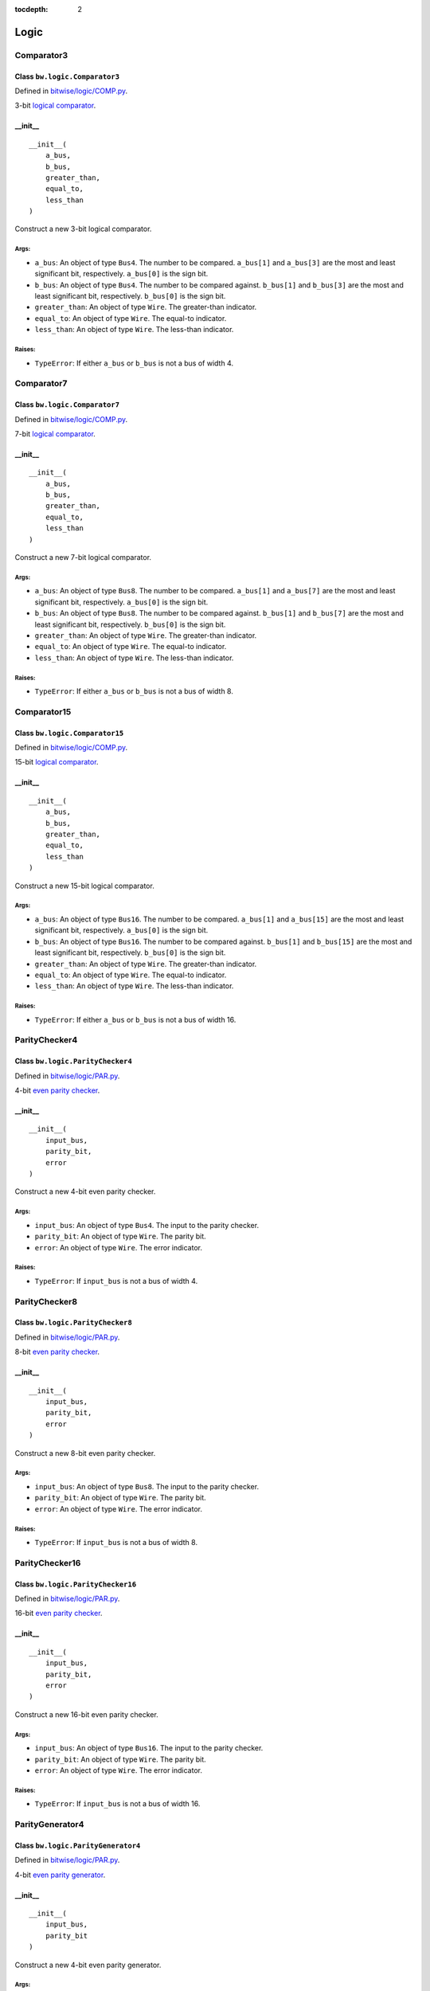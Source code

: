 :tocdepth: 2

=====
Logic
=====


.. _Comparator3:

Comparator3
===========

Class ``bw.logic.Comparator3``
------------------------------

.. image:: images/schematics/logic/Comparator3.svg
    :width: 600px

Defined in `bitwise/logic/COMP.py <https://github.com/jamesjiang52/Bitwise/blob/master/bitwise/logic/COMP.py>`_.

3-bit `logical comparator <https://en.wikipedia.org/wiki/Digital_comparator>`_.

__init__
--------

::

    __init__(
        a_bus,
        b_bus,
        greater_than,
        equal_to,
        less_than
    )

Construct a new 3-bit logical comparator.

Args:
~~~~~
* ``a_bus``: An object of type ``Bus4``. The number to be compared. ``a_bus[1]`` and ``a_bus[3]`` are the most and least significant bit, respectively. ``a_bus[0]`` is the sign bit.
* ``b_bus``: An object of type ``Bus4``. The number to be compared against. ``b_bus[1]`` and ``b_bus[3]`` are the most and least significant bit, respectively. ``b_bus[0]`` is the sign bit.
* ``greater_than``: An object of type ``Wire``. The greater-than indicator.
* ``equal_to``: An object of type ``Wire``. The equal-to indicator.
* ``less_than``: An object of type ``Wire``. The less-than indicator.

Raises:
~~~~~~~
* ``TypeError``: If either ``a_bus`` or ``b_bus`` is not a bus of width 4.


.. _Comparator7:

Comparator7
===========

Class ``bw.logic.Comparator7``
------------------------------

.. image:: images/schematics/logic/Comparator7.svg
    :width: 600px

Defined in `bitwise/logic/COMP.py <https://github.com/jamesjiang52/Bitwise/blob/master/bitwise/logic/COMP.py>`_.

7-bit `logical comparator <https://en.wikipedia.org/wiki/Digital_comparator>`_.

__init__
--------

::

    __init__(
        a_bus,
        b_bus,
        greater_than,
        equal_to,
        less_than
    )

Construct a new 7-bit logical comparator.

Args:
~~~~~
* ``a_bus``: An object of type ``Bus8``. The number to be compared. ``a_bus[1]`` and ``a_bus[7]`` are the most and least significant bit, respectively. ``a_bus[0]`` is the sign bit.
* ``b_bus``: An object of type ``Bus8``. The number to be compared against. ``b_bus[1]`` and ``b_bus[7]`` are the most and least significant bit, respectively. ``b_bus[0]`` is the sign bit.
* ``greater_than``: An object of type ``Wire``. The greater-than indicator.
* ``equal_to``: An object of type ``Wire``. The equal-to indicator.
* ``less_than``: An object of type ``Wire``. The less-than indicator.

Raises:
~~~~~~~
* ``TypeError``: If either ``a_bus`` or ``b_bus`` is not a bus of width 8.


.. _Comparator15:

Comparator15
============

Class ``bw.logic.Comparator15``
-------------------------------

.. image:: images/schematics/logic/Comparator15.svg
    :width: 600px

Defined in `bitwise/logic/COMP.py <https://github.com/jamesjiang52/Bitwise/blob/master/bitwise/logic/COMP.py>`_.

15-bit `logical comparator <https://en.wikipedia.org/wiki/Digital_comparator>`_.

__init__
--------

::

    __init__(
        a_bus,
        b_bus,
        greater_than,
        equal_to,
        less_than
    )

Construct a new 15-bit logical comparator.

Args:
~~~~~
* ``a_bus``: An object of type ``Bus16``. The number to be compared. ``a_bus[1]`` and ``a_bus[15]`` are the most and least significant bit, respectively. ``a_bus[0]`` is the sign bit.
* ``b_bus``: An object of type ``Bus16``. The number to be compared against. ``b_bus[1]`` and ``b_bus[15]`` are the most and least significant bit, respectively. ``b_bus[0]`` is the sign bit.
* ``greater_than``: An object of type ``Wire``. The greater-than indicator.
* ``equal_to``: An object of type ``Wire``. The equal-to indicator.
* ``less_than``: An object of type ``Wire``. The less-than indicator.

Raises:
~~~~~~~
* ``TypeError``: If either ``a_bus`` or ``b_bus`` is not a bus of width 16.


.. _ParityChecker4:

ParityChecker4
==============

Class ``bw.logic.ParityChecker4``
---------------------------------

.. image:: images/schematics/logic/ParityChecker4.svg
    :width: 600px

Defined in `bitwise/logic/PAR.py <https://github.com/jamesjiang52/Bitwise/blob/master/bitwise/logic/PAR.py>`_.

4-bit `even parity checker <https://en.wikipedia.org/wiki/Parity_bit>`_.

__init__
--------

::

    __init__(
        input_bus,
        parity_bit,
        error
    )

Construct a new 4-bit even parity checker.

Args:
~~~~~
* ``input_bus``: An object of type ``Bus4``. The input to the parity checker.
* ``parity_bit``: An object of type ``Wire``. The parity bit.
* ``error``: An object of type ``Wire``. The error indicator.

Raises:
~~~~~~~
* ``TypeError``: If ``input_bus`` is not a bus of width 4.


.. _ParityChecker8:

ParityChecker8
==============

Class ``bw.logic.ParityChecker8``
---------------------------------

.. image:: images/schematics/logic/ParityChecker8.svg
    :width: 600px

Defined in `bitwise/logic/PAR.py <https://github.com/jamesjiang52/Bitwise/blob/master/bitwise/logic/PAR.py>`_.

8-bit `even parity checker <https://en.wikipedia.org/wiki/Parity_bit>`_.

__init__
--------

::

    __init__(
        input_bus,
        parity_bit,
        error
    )

Construct a new 8-bit even parity checker.

Args:
~~~~~
* ``input_bus``: An object of type ``Bus8``. The input to the parity checker.
* ``parity_bit``: An object of type ``Wire``. The parity bit.
* ``error``: An object of type ``Wire``. The error indicator.

Raises:
~~~~~~~
* ``TypeError``: If ``input_bus`` is not a bus of width 8.


.. _ParityChecker16:

ParityChecker16
===============

Class ``bw.logic.ParityChecker16``
----------------------------------

.. image:: images/schematics/logic/ParityChecker16.svg
    :width: 600px

Defined in `bitwise/logic/PAR.py <https://github.com/jamesjiang52/Bitwise/blob/master/bitwise/logic/PAR.py>`_.

16-bit `even parity checker <https://en.wikipedia.org/wiki/Parity_bit>`_.

__init__
--------

::

    __init__(
        input_bus,
        parity_bit,
        error
    )

Construct a new 16-bit even parity checker.

Args:
~~~~~
* ``input_bus``: An object of type ``Bus16``. The input to the parity checker.
* ``parity_bit``: An object of type ``Wire``. The parity bit.
* ``error``: An object of type ``Wire``. The error indicator.

Raises:
~~~~~~~
* ``TypeError``: If ``input_bus`` is not a bus of width 16.


.. _ParityGenerator4:

ParityGenerator4
================

Class ``bw.logic.ParityGenerator4``
-----------------------------------

.. image:: images/schematics/logic/ParityGenerator4.svg
    :width: 600px

Defined in `bitwise/logic/PAR.py <https://github.com/jamesjiang52/Bitwise/blob/master/bitwise/logic/PAR.py>`_.

4-bit `even parity generator <https://en.wikipedia.org/wiki/Parity_bit>`_.

__init__
--------

::

    __init__(
        input_bus,
        parity_bit
    )

Construct a new 4-bit even parity generator.

Args:
~~~~~
* ``input_bus``: An object of type ``Bus4``. The input to the parity generator.
* ``parity_bit``: An object of type ``Wire``. The parity bit.

Raises:
~~~~~~~
* ``TypeError``: If ``input_bus`` is not a bus of width 4.


.. _ParityGenerator8:

ParityGenerator8
================

Class ``bw.logic.ParityGenerator8``
-----------------------------------

.. image:: images/schematics/logic/ParityGenerator8.svg
    :width: 600px

Defined in `bitwise/logic/PAR.py <https://github.com/jamesjiang52/Bitwise/blob/master/bitwise/logic/PAR.py>`_.

8-bit `even parity generator <https://en.wikipedia.org/wiki/Parity_bit>`_.

__init__
--------

::

    __init__(
        input_bus,
        parity_bit
    )

Construct a new 8-bit even parity generator.

Args:
~~~~~
* ``input_bus``: An object of type ``Bus8``. The input to the parity generator.
* ``parity_bit``: An object of type ``Wire``. The parity bit.

Raises:
~~~~~~~
* ``TypeError``: If ``input_bus`` is not a bus of width 8.


.. _ParityGenerator16:

ParityGenerator16
=================

Class ``bw.logic.ParityGenerator16``
------------------------------------

.. image:: images/schematics/logic/ParityGenerator16.svg
    :width: 600px

Defined in `bitwise/logic/PAR.py <https://github.com/jamesjiang52/Bitwise/blob/master/bitwise/logic/PAR.py>`_.

16-bit `even parity generator <https://en.wikipedia.org/wiki/Parity_bit>`_.

__init__
--------

::

    __init__(
        input_bus,
        parity_bit
    )

Construct a new 16-bit even parity generator.

Args:
~~~~~
* ``input_bus``: An object of type ``Bus16``. The input to the parity generator.
* ``parity_bit``: An object of type ``Wire``. The parity bit.

Raises:
~~~~~~~
* ``TypeError``: If ``input_bus`` is not a bus of width 16.
